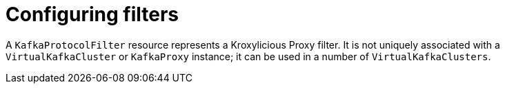 // file included in the following:
//
// kroxylicious-operator/index.adoc

[id='assembly-configuring-kafkaprotocolfilters-{context}']
= Configuring filters

[role="_abstract"]
A `KafkaProtocolFilter` resource represents a Kroxylicious Proxy filter.
It is not uniquely associated with a `VirtualKafkaCluster` or `KafkaProxy` instance; it can be used in a number of `VirtualKafkaClusters`.